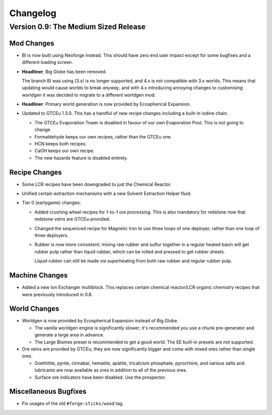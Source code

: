 Changelog
=========

Version 0.9: The Medium Sized Release
--------------------------------------

Mod Changes
~~~~~~~~~~~

- BI is now built using Neoforge instead. This should have zero end user impact except for some 
  bugfixes and a different loading screen.

- **Headliner**: Big Globe has been removed. 

  The branch BI was using (3.x) is no longer supported, and 4.x is not compatible with 3.x worlds. 
  This means that updating would cause worlds to break *anyway*, and with 4.x introducing annoying
  changes to customising worldgen it was decided to migrate to a different worldgen mod.

- **Headliner**: Primary world generation is now provided by Ecospherical Expansion.

- Updated to GTCEu 1.3.0. This has a handful of new recipe changes including a built-in iodine 
  chain.

  - The GTCEu Evaporation Tower is disabled in favour of our own Evaporation Pool. This is not going
    to change.

  - Formaldehyde keeps our own recipes, rather than the GTCEu one.

  - HCN keeps both recipes.

  - CaOH keeps our own recipe.
  
  - The new hazards feature is disabled entirely.

Recipe Changes
~~~~~~~~~~~~~~

- Some LCR recipes have been downgraded to just the Chemical Reactor.

- Unified certain extraction mechanisms with a new Solvent Extraction Helper fluid.

- Tier 0 (earlygame) changes:

  - Added crushing wheel recipes for 1-to-1 ore processing. This is also mandatory for redstone now
    that redstone veins are GTCEu-provided.

  - Changed the sequenced recipe for Magnetic Iron to use three loops of one deployer, rather than
    one loop of three deployers.

  - Rubber is now more consistent; mixing raw rubber and sulfur together in a regular heated basin
    will get rubber pulp rather than liquid rubber, which can be rolled and pressed to get rubber
    sheets.

    Liquid rubber can still be made via superheating from both raw rubber and regular rubber pulp.

Machine Changes
~~~~~~~~~~~~~~~

- Added a new Ion Exchanger multiblock. This replaces certain chemical reactor/LCR organic chemistry
  recipes that were previously introduced in 0.8.

World Changes
~~~~~~~~~~~~~

- Worldgen is now provided by Ecospherical Expansion instead of Big Globe.

  - The vanilla worldgen engine is significantly slower; it's recommended you use a chunk 
    pre-generator and generate a large area in advance.

  - The Large Biomes preset is recommended to get a good world. The EE built-in presets are not 
    supported.

- Ore veins are provided by GTCEu; they are now significantly bigger and come with mixed ores rather
  than single ores.

  - Goethitite, pyrite, cinnabar, hematite, apatite, tricalcium phosphate, pyrochlore, and various 
    salts and lubricants are now available as ores in addition to all of the previous ores.

  - Surface ore indicators have been disabled. Use the prospector.

Miscellaneous Bugfixes
~~~~~~~~~~~~~~~~~~~~~~

- Fix usages of the old ``#forge:sticks/wood`` tag.

